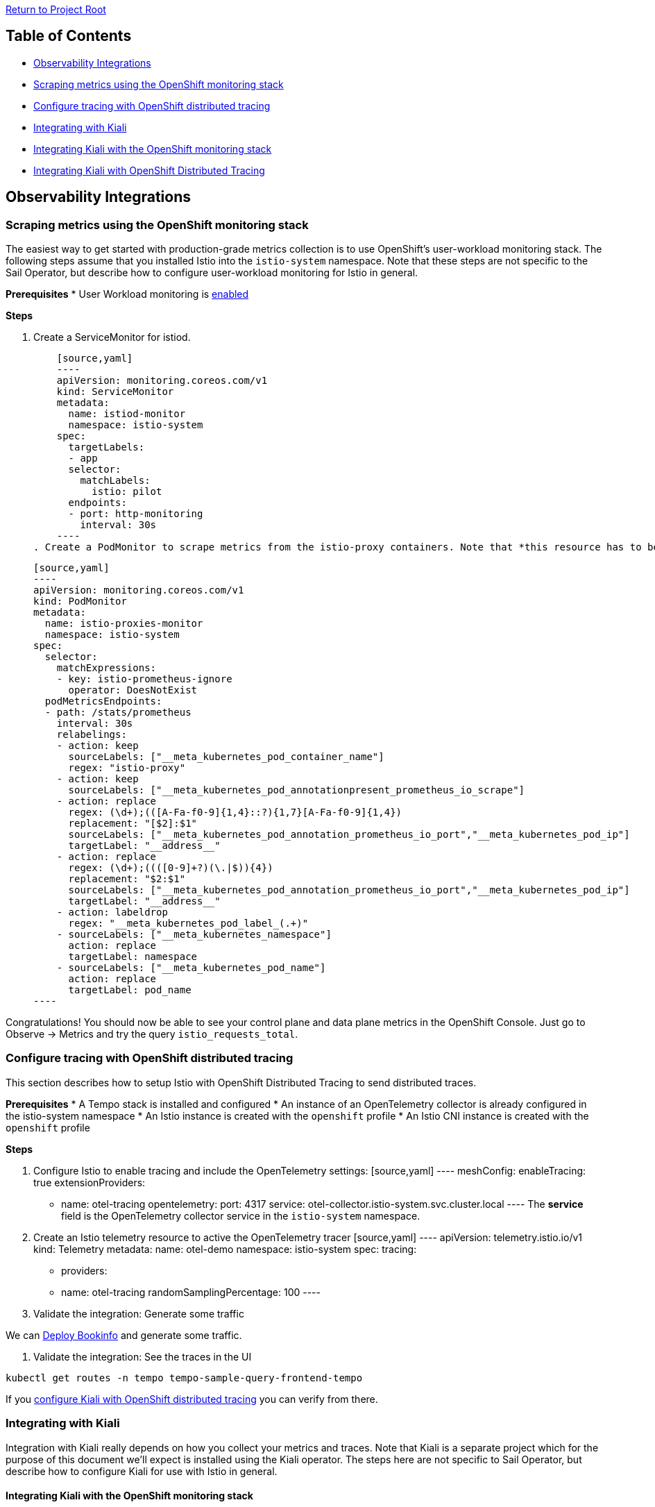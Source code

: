 // Variables embedded for GitHub compatibility
:istio_latest_version: 1.26.3
:istio_latest_version_revision_format: 1-26-3
:istio_latest_tag: v1.26-latest
:istio_latest_minus_one_version: 1.26.2
:istio_latest_minus_one_version_revision_format: 1-26-2

link:../README.adoc[Return to Project Root]

== Table of Contents

- <<observability-integrations>>
  - <<scraping-metrics-using-the-openshift-monitoring-stack>>
  - <<configure-tracing-with-openshift-distributed-tracing>>
  - <<integrating-with-kiali>>
    - <<integrating-kiali-with-the-openshift-monitoring-stack>>
    - <<integrating-kiali-with-openshift-distributed-tracing>>

[[observability-integrations]]
== Observability Integrations

[[scraping-metrics-using-the-openshift-monitoring-stack]]
=== Scraping metrics using the OpenShift monitoring stack
The easiest way to get started with production-grade metrics collection is to use OpenShift's user-workload monitoring stack. The following steps assume that you installed Istio into the `istio-system` namespace. Note that these steps are not specific to the Sail Operator, but describe how to configure user-workload monitoring for Istio in general.

*Prerequisites*
* User Workload monitoring is link:https://docs.openshift.com/container-platform/latest/observability/monitoring/enabling-monitoring-for-user-defined-projects.html[enabled]

*Steps*

. Create a ServiceMonitor for istiod.

    [source,yaml]
    ----
    apiVersion: monitoring.coreos.com/v1
    kind: ServiceMonitor
    metadata:
      name: istiod-monitor
      namespace: istio-system 
    spec:
      targetLabels:
      - app
      selector:
        matchLabels:
          istio: pilot
      endpoints:
      - port: http-monitoring
        interval: 30s
    ----
. Create a PodMonitor to scrape metrics from the istio-proxy containers. Note that *this resource has to be created in all namespaces where you are running sidecars*.

    [source,yaml]
    ----
    apiVersion: monitoring.coreos.com/v1
    kind: PodMonitor
    metadata:
      name: istio-proxies-monitor
      namespace: istio-system 
    spec:
      selector:
        matchExpressions:
        - key: istio-prometheus-ignore
          operator: DoesNotExist
      podMetricsEndpoints:
      - path: /stats/prometheus
        interval: 30s
        relabelings:
        - action: keep
          sourceLabels: ["__meta_kubernetes_pod_container_name"]
          regex: "istio-proxy"
        - action: keep
          sourceLabels: ["__meta_kubernetes_pod_annotationpresent_prometheus_io_scrape"]
        - action: replace
          regex: (\d+);(([A-Fa-f0-9]{1,4}::?){1,7}[A-Fa-f0-9]{1,4})
          replacement: "[$2]:$1"
          sourceLabels: ["__meta_kubernetes_pod_annotation_prometheus_io_port","__meta_kubernetes_pod_ip"]
          targetLabel: "__address__"
        - action: replace
          regex: (\d+);((([0-9]+?)(\.|$)){4})
          replacement: "$2:$1"
          sourceLabels: ["__meta_kubernetes_pod_annotation_prometheus_io_port","__meta_kubernetes_pod_ip"]
          targetLabel: "__address__"
        - action: labeldrop
          regex: "__meta_kubernetes_pod_label_(.+)"
        - sourceLabels: ["__meta_kubernetes_namespace"]
          action: replace
          targetLabel: namespace
        - sourceLabels: ["__meta_kubernetes_pod_name"]
          action: replace
          targetLabel: pod_name
    ----

Congratulations! You should now be able to see your control plane and data plane metrics in the OpenShift Console. Just go to Observe -> Metrics and try the query `istio_requests_total`.

[[configure-tracing-with-openshift-distributed-tracing]]
=== Configure tracing with OpenShift distributed tracing
This section describes how to setup Istio with OpenShift Distributed Tracing to send distributed traces.

*Prerequisites*
* A Tempo stack is installed and configured
* An instance of an OpenTelemetry collector is already configured in the istio-system namespace
* An Istio instance is created with the `openshift` profile
* An Istio CNI instance is created with the `openshift` profile

*Steps*

. Configure Istio to enable tracing and include the OpenTelemetry settings:
    [source,yaml]
    ----
    meshConfig:
      enableTracing: true
      extensionProviders:
      - name: otel-tracing
        opentelemetry:
          port: 4317
          service: otel-collector.istio-system.svc.cluster.local 
    ----
The *service* field is the OpenTelemetry collector service in the `istio-system` namespace.

. Create an Istio telemetry resource to active the OpenTelemetry tracer
    [source,yaml]
    ----
    apiVersion: telemetry.istio.io/v1
    kind: Telemetry
    metadata:
      name: otel-demo
      namespace: istio-system
    spec:
      tracing:
      - providers:
          - name: otel-tracing
            randomSamplingPercentage: 100
    ----

. Validate the integration: Generate some traffic

We can link:addons.adoc#deploy-gateway-and-bookinfo[Deploy Bookinfo] and generate some traffic.

. Validate the integration: See the traces in the UI

[source,bash,subs="attributes+"]
----
kubectl get routes -n tempo tempo-sample-query-frontend-tempo
----

If you <<integrating-kiali-with-openshift-distributed-tracing,configure Kiali with OpenShift distributed tracing>> you can verify from there. 

[[integrating-with-kiali]]
=== Integrating with Kiali
Integration with Kiali really depends on how you collect your metrics and traces. Note that Kiali is a separate project which for the purpose of this document we'll expect is installed using the Kiali operator. The steps here are not specific to Sail Operator, but describe how to configure Kiali for use with Istio in general.

[[integrating-kiali-with-the-openshift-monitoring-stack]]
==== Integrating Kiali with the OpenShift monitoring stack
If you followed <<scraping-metrics-using-the-openshift-monitoring-stack>>, you can set up Kiali to retrieve metrics from there.

*Prerequisites*
* User Workload monitoring is link:https://docs.openshift.com/container-platform/latest/observability/monitoring/enabling-monitoring-for-user-defined-projects.html[enabled] and <<scraping-metrics-using-the-openshift-monitoring-stack,configured>>
* Kiali Operator is installed

*Steps*

. Create a ClusterRoleBinding for Kiali, so it can view metrics from user-workload monitoring

    [source,yaml]
    ----
    apiVersion: rbac.authorization.k8s.io/v1
    kind: ClusterRoleBinding
    metadata:
      name: kiali-monitoring-rbac
    roleRef:
      apiGroup: rbac.authorization.k8s.io
      kind: ClusterRole
      name: cluster-monitoring-view
    subjects:
    - kind: ServiceAccount
      name: kiali-service-account
      namespace: istio-system
    ----
. Find out the revision name of your Istio instance. In our case it is `test`.
    
    [source,console,subs="attributes+"]
    ----
    kubectl get istiorevisions.sailoperator.io
    NAME   READY   STATUS    IN USE   VERSION   AGE
    test   True    Healthy   True     v{istio_latest_version}  119m
    ----
. Create a Kiali resource and point it to your Istio instance. Make sure to replace `test` with your revision name in the fields `config_map_name`, `istio_sidecar_injector_config_map_name`, `istiod_deployment_name` and `url_service_version`.

    [source,yaml]
    ----
    apiVersion: kiali.io/v1alpha1
    kind: Kiali
    metadata:
      name: kiali-user-workload-monitoring
      namespace: istio-system
    spec:
      external_services:
        istio:
          config_map_name: istio-test
          istio_sidecar_injector_config_map_name: istio-sidecar-injector-test
          istiod_deployment_name: istiod-test
          url_service_version: 'http://istiod-test.istio-system:15014/version'
        prometheus:
          auth:
            type: bearer
            use_kiali_token: true
          thanos_proxy:
            enabled: true
          url: https://thanos-querier.openshift-monitoring.svc.cluster.local:9091
    ----

[[integrating-kiali-with-openshift-distributed-tracing]]
==== Integrating Kiali with OpenShift Distributed Tracing
This section describes how to setup Kiali with OpenShift Distributed Tracing to read the distributed traces.

*Prerequisites*
* Istio tracing is <<configure-tracing-with-openshift-distributed-tracing,Configured with OpenShift distributed tracing>>

*Steps*

. Setup Kiali to access traces from the Tempo frontend: 
    [source,yaml]
    ----
    external_services:
      grafana:
        enabled: true
        url: "http://grafana-istio-system.apps-crc.testing/"
      tracing:
        enabled: true
        provider: tempo
        use_grpc: false
        in_cluster_url: http://tempo-sample-query-frontend.tempo:3200
        url: 'https://tempo-sample-query-frontend-tempo.apps-crc.testing'
        tempo_config:
          org_id: "1"
          datasource_uid: "a8d2ef1c-d31c-4de5-a90b-e7bc5252cd00"
    ----

Where: 
* `external_services.grafana` section: Is just needed to see the "View in Tracing" link from the Traces tab
* `external_services.tracing.tempo_config`: Is just needed to see the "View in Tracing" link from the Traces tab and redirect to the proper Tempo datasource

Now, we should be able to see traces from Kiali. For this, you can: 

. Select a Workload/Service/App
. Click in the "Traces" tab